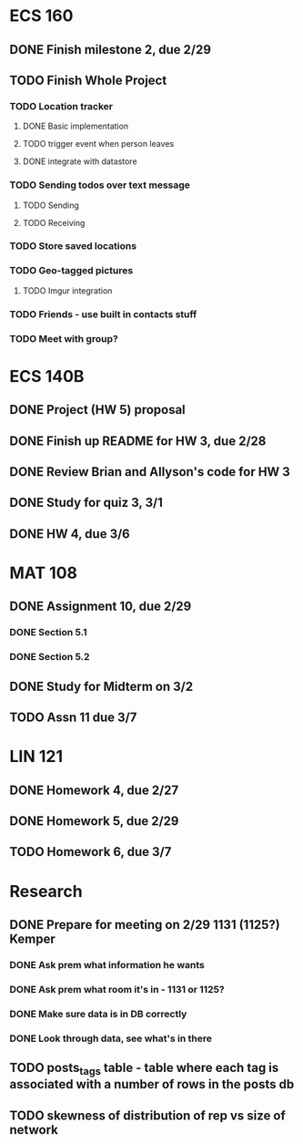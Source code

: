 * ECS 160
** DONE Finish milestone 2, due 2/29
   SCHEDULED: <2012-02-29 Wed> CLOSED: [2012-02-29 Wed 08:48]
** TODO Finish Whole Project
*** TODO Location tracker
**** DONE Basic implementation
     CLOSED: [2012-02-27 Mon 20:40]
**** TODO trigger event when person leaves
**** DONE integrate with datastore
     CLOSED: [2012-02-29 Wed 08:46]
*** TODO Sending todos over text message
**** TODO Sending
**** TODO Receiving
*** TODO Store saved locations
*** TODO Geo-tagged pictures
**** TODO Imgur integration
*** TODO Friends - use built in contacts stuff
*** TODO Meet with group?
* ECS 140B
** DONE Project (HW 5) proposal    
   SCHEDULED: <2012-02-27 Mon>
** DONE Finish up README for HW 3, due 2/28
   SCHEDULED: <2012-02-28 Tue> CLOSED: [2012-02-27 Mon 20:18]
** DONE Review Brian and Allyson's code for HW 3
   CLOSED: [2012-03-01 Thu 08:18]
** DONE Study for quiz 3, 3/1
   SCHEDULED: <2012-03-01 Thu> CLOSED: [2012-03-01 Thu 08:18]
** DONE HW 4, due 3/6
   CLOSED: [2012-03-05 Mon 22:46]
* MAT 108
** DONE Assignment 10, due 2/29
   SCHEDULED: <2012-02-29 Wed> CLOSED: [2012-02-29 Wed 08:47]
*** DONE Section 5.1
    CLOSED: [2012-02-27 Mon 20:43]
*** DONE Section 5.2
    CLOSED: [2012-02-29 Wed 08:47]
** DONE Study for Midterm on 3/2
   CLOSED: [2012-03-05 Mon 22:46]
** TODO Assn 11 due 3/7
* LIN 121
** DONE Homework 4, due 2/27
   SCHEDULED: <2012-02-27 Mon>
** DONE Homework 5, due 2/29
   SCHEDULED: <2012-02-29 Wed> CLOSED: [2012-02-29 Wed 08:47]
** TODO Homework 6, due 3/7
* Research
** DONE Prepare for meeting on 2/29 1131 (1125?) Kemper 
   SCHEDULED: <2012-02-29 Wed> CLOSED: [2012-03-01 Thu 08:18]
*** DONE Ask prem what information he wants
    CLOSED: [2012-02-29 Wed 08:48]
*** DONE Ask prem what room it's in - 1131 or 1125?
    CLOSED: [2012-02-29 Wed 08:48]
*** DONE Make sure data is in DB correctly
    CLOSED: [2012-03-01 Thu 08:18]
*** DONE Look through data, see what's in there
    CLOSED: [2012-03-01 Thu 08:18]
   
** TODO posts_tags table - table where each tag is associated with a number of rows in the posts db
** TODO skewness of distribution of rep vs size of network
